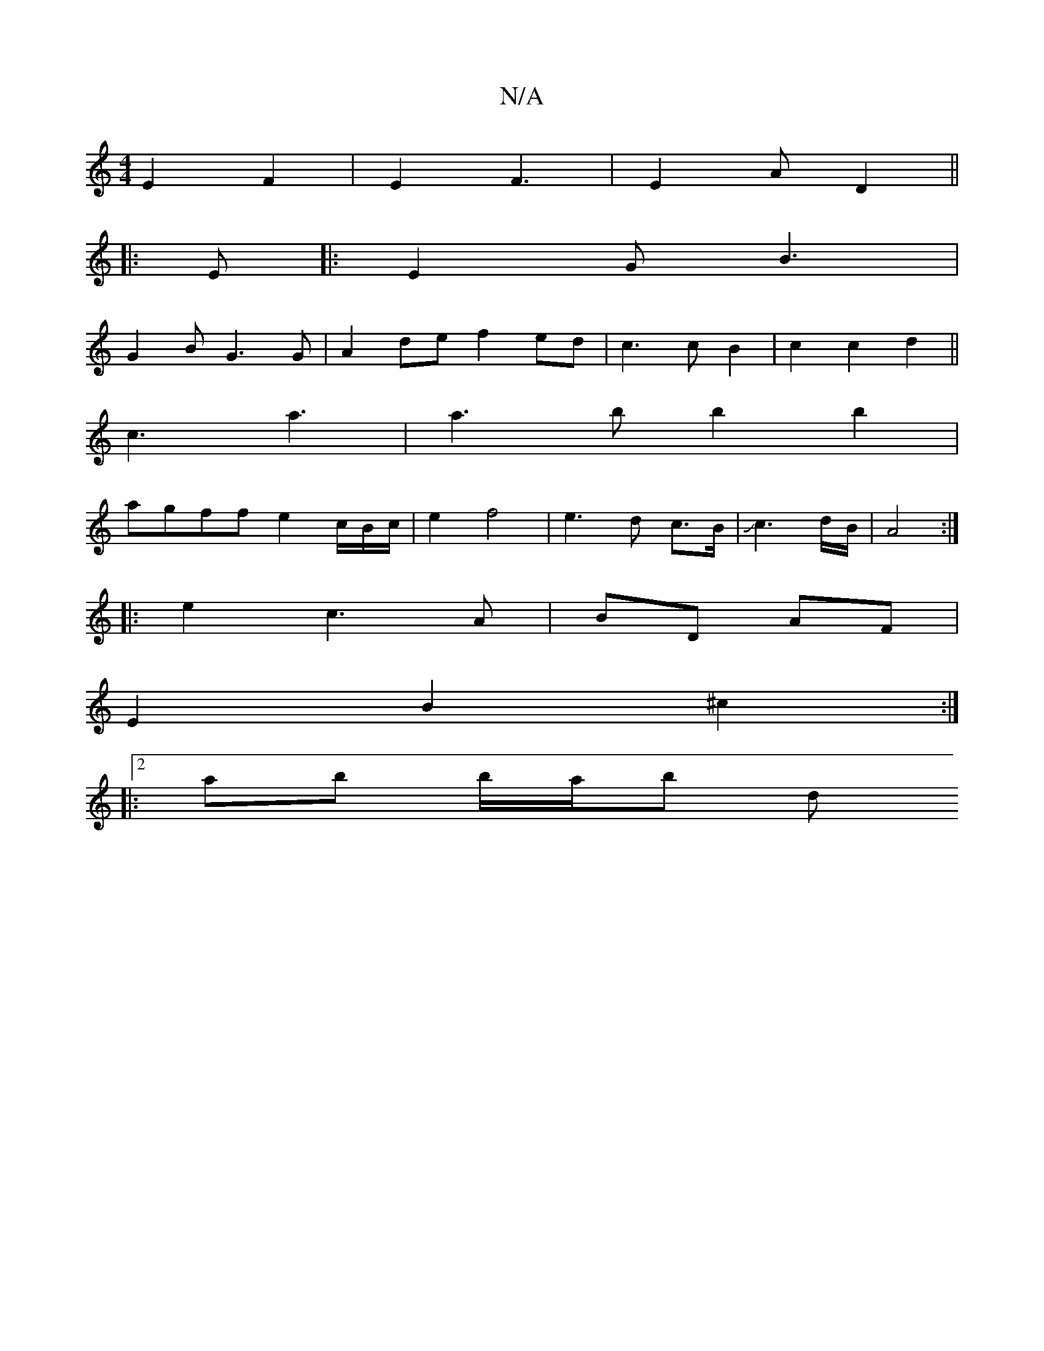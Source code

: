 X:1
T:N/A
M:4/4
R:N/A
K:Cmajor
 E2 F2 |E2 F3 | E2 A D2 ||
|:E |: E2 G B3 |
G2 B G3 G | A2de f2 ed|c3 c B2|c2 c2 d2||
c3 a3 | a3 b b2b2 |
agff e2 c/B/c/2| e2 f4|e3d c>B|Jc3d/2B/2 | A4 :|
|: e2 c3 A|BD AF|
E2 B2 ^c2:|2 
|: ab b/a/b d